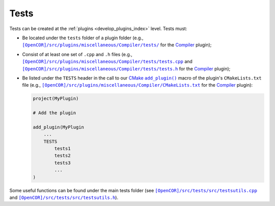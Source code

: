 .. _develop_tests:

=======
 Tests
=======

Tests can be created at the :ref:`plugins <develop_plugins_index>` level.
Tests must:

- Be located under the ``tests`` folder of a plugin folder (e.g., |tests|_ for the `Compiler <https://github.com/opencor/opencor/tree/master/src/plugins/miscellaneous/Compiler/>`__ plugin);

  .. |tests| replace:: ``[OpenCOR]/src/plugins/miscellaneous/Compiler/tests/``
  .. _tests: https://github.com/opencor/opencor/tree/master/src/plugins/miscellaneous/Compiler/tests/

- Consist of at least one set of ``.cpp`` and ``.h`` files (e.g., |tests.cpp|_ and |tests.h|_ for the `Compiler <https://github.com/opencor/opencor/tree/master/src/plugins/miscellaneous/Compiler/>`__ plugin);

  .. |tests.cpp| replace:: ``[OpenCOR]/src/plugins/miscellaneous/Compiler/tests/tests.cpp``
  .. _tests.cpp: https://github.com/opencor/opencor/blob/master/src/plugins/miscellaneous/Compiler/tests/tests.cpp

  .. |tests.h| replace:: ``[OpenCOR]/src/plugins/miscellaneous/Compiler/tests/tests.h``
  .. _tests.h: https://github.com/opencor/opencor/blob/master/src/plugins/miscellaneous/Compiler/tests/tests.h

- Be listed under the ``TESTS`` header in the call to our `CMake <https://cmake.org/>`__ |add_plugin|_ macro of the plugin's ``CMakeLists.txt`` file (e.g., |CMakeLists.txt|_ for the `Compiler <https://github.com/opencor/opencor/tree/master/src/plugins/miscellaneous/Compiler/>`__ plugin):

  .. code-block:: cmake

     project(MyPlugin)

     # Add the plugin

     add_plugin(MyPlugin
         ...
         TESTS
             tests1
             tests2
             tests3
             ...
     )

  .. |add_plugin| replace:: ``add_plugin()``
  .. _add_plugin: https://github.com/opencor/opencor/blob/master/cmake/common.cmake

  .. |CMakeLists.txt| replace:: ``[OpenCOR]/src/plugins/miscellaneous/Compiler/CMakeLists.txt``
  .. _CMakeLists.txt: https://github.com/opencor/opencor/blob/master/src/plugins/miscellaneous/Compiler/CMakeLists.txt

Some useful functions can be found under the main tests folder (see |testsutils.cpp|_ and |testsutils.h|_).

.. |testsutils.cpp| replace:: ``[OpenCOR]/src/tests/src/testsutils.cpp``
.. _testsutils.cpp: https://github.com/opencor/opencor/blob/master/src/tests/src/testsutils.cpp

.. |testsutils.h| replace:: ``[OpenCOR]/src/tests/src/testsutils.h``
.. _testsutils.h: https://github.com/opencor/opencor/blob/master/src/tests/src/testsutils.h
